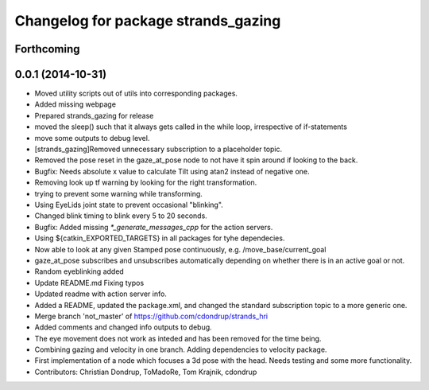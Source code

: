 ^^^^^^^^^^^^^^^^^^^^^^^^^^^^^^^^^^^^
Changelog for package strands_gazing
^^^^^^^^^^^^^^^^^^^^^^^^^^^^^^^^^^^^

Forthcoming
-----------

0.0.1 (2014-10-31)
------------------
* Moved utility scripts out of utils into corresponding packages.
* Added missing webpage
* Prepared strands_gazing for release
* moved the sleep() such that it always gets called in the while loop, irrespective of if-statements
* move some outputs to debug level.
* [strands_gazing]Removed unnecessary subscription to a placeholder topic.
* Removed the pose reset in the gaze_at_pose node to not have it spin around if looking to the back.
* Bugfix: Needs absolute x value to calculate Tilt using atan2 instead of negative one.
* Removing look up tf warning by looking for the right transformation.
* trying to prevent some warning while transforming.
* Using EyeLids joint state to prevent occasional "blinking".
* Changed blink timing to blink every 5 to 20 seconds.
* Bugfix: Added missing `*_generate_messages_cpp` for the action servers.
* Using ${catkin_EXPORTED_TARGETS} in all packages for tyhe dependecies.
* Now able to look at any given Stamped pose continuously, e.g. /move_base/current_goal
* gaze_at_pose subscribes and unsubscribes automatically depending on whether there is in an active goal or not.
* Random eyeblinking added
* Update README.md
  Fixing typos
* Updated readme with action server info.
* Added a README, updated the package.xml, and changed the standard subscription topic to a more generic one.
* Merge branch 'not_master' of https://github.com/cdondrup/strands_hri
* Added comments and changed info outputs to debug.
* The eye movement does not work as inteded and has been removed for the time being.
* Combining gazing and velocity in one branch.
  Adding dependencies to velocity package.
* First implementation of a node which focuses a 3d pose with the head. Needs testing and some more functionality.
* Contributors: Christian Dondrup, ToMadoRe, Tom Krajnik, cdondrup
